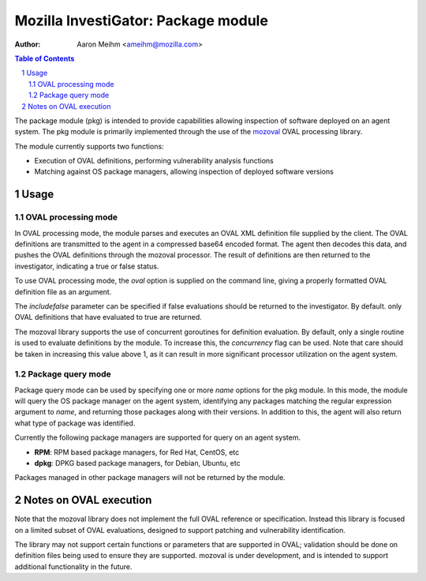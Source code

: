 ====================================
Mozilla InvestiGator: Package module
====================================
:Author: Aaron Meihm <ameihm@mozilla.com>

.. sectnum::
.. contents:: Table of Contents

The package module (pkg) is intended to provide capabilities allowing
inspection of software deployed on an agent system. The pkg module is
primarily implemented through the use of the `mozoval <https://github.com/mozilla/mozoval>`_
OVAL processing library.

The module currently supports two functions:

* Execution of OVAL definitions, performing vulnerability analysis functions
* Matching against OS package managers, allowing inspection of deployed software versions

Usage
-----

OVAL processing mode
~~~~~~~~~~~~~~~~~~~~
In OVAL processing mode, the module parses and executes an OVAL XML definition
file supplied by the client. The OVAL definitions are transmitted to the agent
in a compressed base64 encoded format. The agent then decodes this data, and
pushes the OVAL definitions through the mozoval processor. The result of definitions
are then returned to the investigator, indicating a true or false status.

To use OVAL processing mode, the `oval` option is supplied on the command line,
giving a properly formatted OVAL definition file as an argument.

The `includefalse` parameter can be specified if false evaluations should be
returned to the investigator. By default. only OVAL definitions that have
evaluated to true are returned.

The mozoval library supports the use of concurrent goroutines for definition
evaluation. By default, only a single routine is used to evaluate definitions
by the module. To increase this, the `concurrency` flag can be used. Note that
care should be taken in increasing this value above 1, as it can result in
more significant processor utilization on the agent system.

Package query mode
~~~~~~~~~~~~~~~~~~
Package query mode can be used by specifying one or more `name` options for
the pkg module. In this mode, the module will query the OS package manager
on the agent system, identifying any packages matching the regular expression
argument to `name`, and returning those packages along with their versions. In
addition to this, the agent will also return what type of package was identified.

Currently the following package managers are supported for query on an agent system.

* **RPM**: RPM based package managers, for Red Hat, CentOS, etc
* **dpkg**: DPKG based package managers, for Debian, Ubuntu, etc

Packages managed in other package managers will not be returned by the module.

Notes on OVAL execution
-----------------------
Note that the mozoval library does not implement the full OVAL reference or
specification. Instead this library is focused on a limited subset of OVAL
evaluations, designed to support patching and vulnerability identification.

The library may not support certain functions or parameters that are supported
in OVAL; validation should be done on definition files being used to ensure they
are supported. mozoval is under development, and is intended to support additional
functionality in the future.

